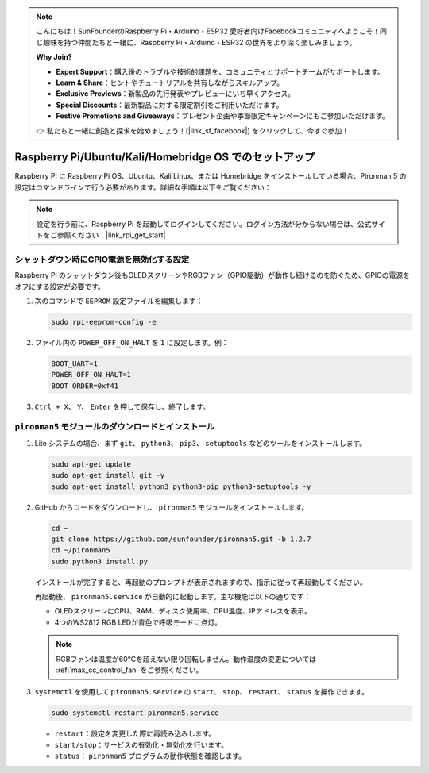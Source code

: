 .. note::

    こんにちは！SunFounderのRaspberry Pi・Arduino・ESP32 愛好者向けFacebookコミュニティへようこそ！同じ趣味を持つ仲間たちと一緒に、Raspberry Pi・Arduino・ESP32 の世界をより深く楽しみましょう。

    **Why Join?**

    - **Expert Support**：購入後のトラブルや技術的課題を、コミュニティとサポートチームがサポートします。
    - **Learn & Share**：ヒントやチュートリアルを共有しながらスキルアップ。
    - **Exclusive Previews**：新製品の先行発表やプレビューにいち早くアクセス。
    - **Special Discounts**：最新製品に対する限定割引をご利用いただけます。
    - **Festive Promotions and Giveaways**：プレゼント企画や季節限定キャンペーンにもご参加いただけます。

    👉 私たちと一緒に創造と探求を始めましょう！[|link_sf_facebook|] をクリックして、今すぐ参加！

.. _max_set_up_pi_os:

Raspberry Pi/Ubuntu/Kali/Homebridge OS でのセットアップ
============================================================

Raspberry Pi に Raspberry Pi OS、Ubuntu、Kali Linux、または Homebridge をインストールしている場合、Pironman 5 の設定はコマンドラインで行う必要があります。詳細な手順は以下をご覧ください：

.. note::

  設定を行う前に、Raspberry Pi を起動してログインしてください。ログイン方法が分からない場合は、公式サイトをご参照ください：|link_rpi_get_start|


シャットダウン時にGPIO電源を無効化する設定
------------------------------------------------------------
Raspberry Pi のシャットダウン後もOLEDスクリーンやRGBファン（GPIO駆動）が動作し続けるのを防ぐため、GPIOの電源をオフにする設定が必要です。

#. 次のコマンドで ``EEPROM`` 設定ファイルを編集します：

   .. code-block:: shell

     sudo rpi-eeprom-config -e

#. ファイル内の ``POWER_OFF_ON_HALT`` を ``1`` に設定します。例：

   .. code-block:: shell

     BOOT_UART=1
     POWER_OFF_ON_HALT=1
     BOOT_ORDER=0xf41

#. ``Ctrl + X``、 ``Y``、 ``Enter`` を押して保存し、終了します。


``pironman5`` モジュールのダウンロードとインストール
-----------------------------------------------------------

#. Lite システムの場合、まず ``git``、 ``python3``、 ``pip3``、 ``setuptools`` などのツールをインストールします。

   .. code-block:: shell

     sudo apt-get update
     sudo apt-get install git -y
     sudo apt-get install python3 python3-pip python3-setuptools -y

#. GitHub からコードをダウンロードし、 ``pironman5`` モジュールをインストールします。

   .. code-block:: shell

      cd ~
      git clone https://github.com/sunfounder/pironman5.git -b 1.2.7
      cd ~/pironman5
      sudo python3 install.py

   インストールが完了すると、再起動のプロンプトが表示されますので、指示に従って再起動してください。

   再起動後、 ``pironman5.service`` が自動的に起動します。主な機能は以下の通りです：

   * OLEDスクリーンにCPU、RAM、ディスク使用率、CPU温度、IPアドレスを表示。
   * 4つのWS2812 RGB LEDが青色で呼吸モードに点灯。

   .. note::

     RGBファンは温度が60°Cを超えない限り回転しません。動作温度の変更については :ref:`max_cc_control_fan` をご参照ください。

#. ``systemctl`` を使用して ``pironman5.service`` の ``start``、 ``stop``、 ``restart``、 ``status`` を操作できます。

   .. code-block:: shell

      sudo systemctl restart pironman5.service

   * ``restart``：設定を変更した際に再読み込みします。
   * ``start/stop``：サービスの有効化・無効化を行います。
   * ``status``： ``pironman5`` プログラムの動作状態を確認します。
